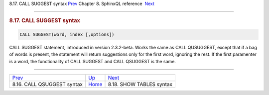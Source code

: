 .. raw:: html

   <div class="navheader">

8.17. CALL SUGGEST syntax
`Prev <sphinxql-call-qsuggest.html>`__ 
Chapter 8. SphinxQL reference
 `Next <sphinxql-show-tables.html>`__

--------------

.. raw:: html

   </div>

.. raw:: html

   <div class="sect1">

.. raw:: html

   <div class="titlepage">

.. raw:: html

   <div>

.. raw:: html

   <div>

.. rubric:: 8.17. CALL SUGGEST syntax
   :name: call-suggest-syntax
   :class: title

.. raw:: html

   </div>

.. raw:: html

   </div>

.. raw:: html

   </div>

.. code:: programlisting

    CALL SUGGEST(word, index [,options])

CALL SUGGEST statement, introduced in version 2.3.2-beta. Works the same
as CALL QUSUGGEST, except that if a bag of words is present, the
statement will return suggestions only for the first word, ignoring the
rest. If the first paramenter is a word, the functionality of CALL
SUGGEST and CALL QSUGGEST is the same.

.. raw:: html

   </div>

.. raw:: html

   <div class="navfooter">

--------------

+-------------------------------------------+------------------------------------+-----------------------------------------+
| `Prev <sphinxql-call-qsuggest.html>`__    | `Up <sphinxql-reference.html>`__   |  `Next <sphinxql-show-tables.html>`__   |
+-------------------------------------------+------------------------------------+-----------------------------------------+
| 8.16. CALL QSUGGEST syntax                | `Home <index.html>`__              |  8.18. SHOW TABLES syntax               |
+-------------------------------------------+------------------------------------+-----------------------------------------+

.. raw:: html

   </div>
